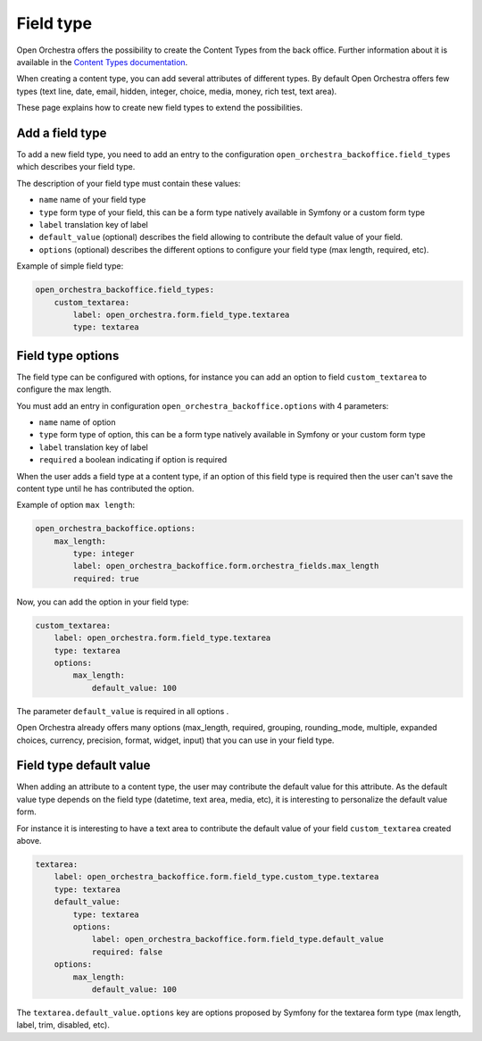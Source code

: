 Field type
==========

Open Orchestra offers the possibility to create the Content Types from the back office.
Further information about it is available in the `Content Types documentation`_.

When creating a content type, you can add several attributes of different types.
By default Open Orchestra offers few types
(text line, date, email, hidden, integer, choice, media, money, rich test, text area).

These page explains how to create new field types to extend the possibilities.

.. image:: ../../images/fieldType.png

Add a field type
----------------
To add a new field type, you need to add an entry to the configuration ``open_orchestra_backoffice.field_types``
which describes your field type.

The description of your field type must contain these values:

* ``name`` name of your field type
* ``type`` form type of your field, this can be a form type natively available in Symfony or a custom form type
* ``label`` translation key of label
* ``default_value`` (optional) describes the field allowing to contribute the default value of your field.
* ``options`` (optional) describes the different options to configure your field type (max length, required, etc).

Example of simple field type:

.. code-block:: yaml

    open_orchestra_backoffice.field_types:
        custom_textarea:
            label: open_orchestra.form.field_type.textarea
            type: textarea

Field type options
------------------

The field type can be configured with options, for instance you can add an option
to field ``custom_textarea`` to configure the max length.

You must add an entry in configuration ``open_orchestra_backoffice.options`` with 4 parameters:

* ``name`` name of option
* ``type`` form type of option, this can be a form type natively available in Symfony or your custom form type
* ``label`` translation key of label
* ``required`` a boolean indicating if option is required

When the user adds a field type at a content type, if an option of this field type is required then
the user can't save the content type until he has contributed the option.

Example of option ``max length``:

.. code-block:: yaml

    open_orchestra_backoffice.options:
        max_length:
            type: integer
            label: open_orchestra_backoffice.form.orchestra_fields.max_length
            required: true

Now, you can add the option in your field type:

.. code-block:: yaml

    custom_textarea:
        label: open_orchestra.form.field_type.textarea
        type: textarea
        options:
            max_length:
                default_value: 100

The parameter ``default_value`` is required in all options .

Open Orchestra already offers many options (max_length, required, grouping, rounding_mode, multiple, expanded
choices, currency, precision, format, widget, input) that you can use in your field type.

Field type default value
------------------------

When adding an attribute to a content type, the user may contribute the default value for this attribute.
As the default value type depends on the field type (datetime, text area, media, etc),
it is interesting to personalize the default value form.

For instance it is interesting to have a text area to contribute
the default value of your field ``custom_textarea`` created above.

.. code-block:: yaml

    textarea:
        label: open_orchestra_backoffice.form.field_type.custom_type.textarea
        type: textarea
        default_value:
            type: textarea
            options:
                label: open_orchestra_backoffice.form.field_type.default_value
                required: false
        options:
            max_length:
                default_value: 100

The ``textarea.default_value.options`` key are options proposed by Symfony for
the textarea form type (max length, label, trim, disabled, etc).

.. _`Content Types documentation`: /en/user_guide/content_type.rst

